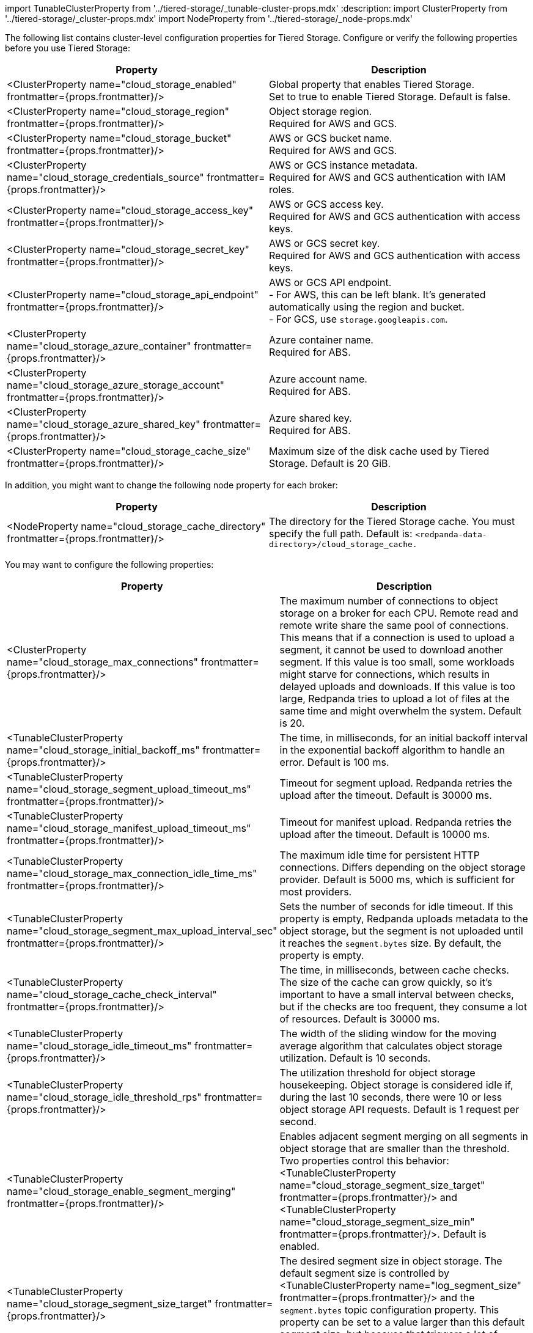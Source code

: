import TunableClusterProperty from '../tiered-storage/_tunable-cluster-props.mdx'
:description: 
import ClusterProperty from '../tiered-storage/_cluster-props.mdx'
import NodeProperty from '../tiered-storage/_node-props.mdx'

The following list contains cluster-level configuration properties for Tiered Storage. Configure or verify the following properties before you use Tiered Storage:

|===
| Property | Description

| <ClusterProperty name="cloud_storage_enabled" frontmatter={props.frontmatter}/>
| Global property that enables Tiered Storage. +
Set to true to enable Tiered Storage. Default is false.

| <ClusterProperty name="cloud_storage_region" frontmatter={props.frontmatter}/>
| Object storage region. +
Required for AWS and GCS.

| <ClusterProperty name="cloud_storage_bucket" frontmatter={props.frontmatter}/>
| AWS or GCS bucket name. +
Required for AWS and GCS.

| <ClusterProperty name="cloud_storage_credentials_source" frontmatter={props.frontmatter}/>
| AWS or GCS instance metadata. +
Required for AWS and GCS authentication with IAM roles.

| <ClusterProperty name="cloud_storage_access_key" frontmatter={props.frontmatter}/>
| AWS or GCS access key. +
Required for AWS and GCS authentication with access keys.

| <ClusterProperty name="cloud_storage_secret_key" frontmatter={props.frontmatter}/>
| AWS or GCS secret key. +
Required for AWS and GCS authentication with access keys.

| <ClusterProperty name="cloud_storage_api_endpoint" frontmatter={props.frontmatter}/>
| AWS or GCS API endpoint. +
- For AWS, this can be left blank. It's generated automatically using the region and bucket. +
- For GCS, use `storage.googleapis.com`.

| <ClusterProperty name="cloud_storage_azure_container" frontmatter={props.frontmatter}/>
| Azure container name. +
Required for ABS.

| <ClusterProperty name="cloud_storage_azure_storage_account" frontmatter={props.frontmatter}/>
| Azure account name. +
Required for ABS.

| <ClusterProperty name="cloud_storage_azure_shared_key" frontmatter={props.frontmatter}/>
| Azure shared key. +
Required for ABS.

| <ClusterProperty name="cloud_storage_cache_size" frontmatter={props.frontmatter}/>
| Maximum size of the disk cache used by Tiered Storage. Default is 20 GiB.
|===

In addition, you might want to change the following node property for each broker:

|===
| Property | Description

| <NodeProperty name="cloud_storage_cache_directory" frontmatter={props.frontmatter}/>
| The directory for the Tiered Storage cache. You must specify the full path. Default is: `<redpanda-data-directory>/cloud_storage_cache.`
|===

You may want to configure the following properties:

|===
| Property | Description

| <ClusterProperty name="cloud_storage_max_connections" frontmatter={props.frontmatter}/>
| The maximum number of connections to object storage on a broker for each CPU. Remote read and remote write share the same pool of connections. This means that if a connection is used to upload a segment, it cannot be used to download another segment. If this value is too small, some workloads might starve for connections, which results in delayed uploads and downloads. If this value is too large, Redpanda tries to upload a lot of files at the same time and might overwhelm the system. Default is 20.

| <TunableClusterProperty name="cloud_storage_initial_backoff_ms" frontmatter={props.frontmatter}/>
| The time, in milliseconds, for an initial backoff interval in the exponential backoff algorithm to handle an error. Default is 100 ms.

| <TunableClusterProperty name="cloud_storage_segment_upload_timeout_ms" frontmatter={props.frontmatter}/>
| Timeout for segment upload. Redpanda retries the upload after the timeout. Default is 30000 ms.

| <TunableClusterProperty name="cloud_storage_manifest_upload_timeout_ms" frontmatter={props.frontmatter}/>
| Timeout for manifest upload. Redpanda retries the upload after the timeout. Default is 10000 ms.

| <TunableClusterProperty name="cloud_storage_max_connection_idle_time_ms" frontmatter={props.frontmatter}/>
| The maximum idle time for persistent HTTP connections. Differs depending on the object storage provider. Default is 5000 ms, which is sufficient for most providers.

| <TunableClusterProperty name="cloud_storage_segment_max_upload_interval_sec" frontmatter={props.frontmatter}/>
| Sets the number of seconds for idle timeout. If this property is empty, Redpanda uploads metadata to the object storage, but the segment is not uploaded until it reaches the `segment.bytes` size. By default, the property is empty.

| <TunableClusterProperty name="cloud_storage_cache_check_interval" frontmatter={props.frontmatter}/>
| The time, in milliseconds, between cache checks. The size of the cache can grow quickly, so it's important to have a small interval between checks, but if the checks are too frequent, they consume a lot of resources. Default is 30000 ms.

| <TunableClusterProperty name="cloud_storage_idle_timeout_ms" frontmatter={props.frontmatter}/>
| The width of the sliding window for the moving average algorithm that calculates object storage utilization. Default is 10 seconds.

| <TunableClusterProperty name="cloud_storage_idle_threshold_rps" frontmatter={props.frontmatter}/>
| The utilization threshold for object storage housekeeping. Object storage is considered idle if, during the last 10 seconds, there were 10 or less object storage API requests. Default is 1 request per second.

| <TunableClusterProperty name="cloud_storage_enable_segment_merging" frontmatter={props.frontmatter}/>
| Enables adjacent segment merging on all segments in object storage that are smaller than the threshold. Two properties control this behavior: <TunableClusterProperty name="cloud_storage_segment_size_target" frontmatter={props.frontmatter}/> and <TunableClusterProperty name="cloud_storage_segment_size_min" frontmatter={props.frontmatter}/>. Default is enabled.

| <TunableClusterProperty name="cloud_storage_segment_size_target" frontmatter={props.frontmatter}/>
| The desired segment size in object storage. The default segment size is controlled by <TunableClusterProperty name="log_segment_size" frontmatter={props.frontmatter}/> and the `segment.bytes` topic configuration property. This property can be set to a value larger than this default segment size, but because that triggers a lot of segment reuploads, it's not recommended.

| <TunableClusterProperty name="cloud_storage_segment_size_min" frontmatter={props.frontmatter}/>
| The smallest segment size in object storage that Redpanda keeps. Default is 50% of log segment size.
|===

Under normal circumstances, you should not need to configure the following tunable properties:

|===
| Property | Description

| <TunableClusterProperty name="cloud_storage_upload_ctrl_update_interval_ms" frontmatter={props.frontmatter}/>
| The recompute interval for the upload controller. Default is 60000 ms.

| <TunableClusterProperty name="cloud_storage_upload_ctrl_p_coeff" frontmatter={props.frontmatter}/>
| The proportional coefficient for the upload controller. Default is -2.

| <TunableClusterProperty name="cloud_storage_upload_ctrl_d_coeff" frontmatter={props.frontmatter}/>
| The derivative coefficient for the upload controller. Default is 0.

| <TunableClusterProperty name="cloud_storage_upload_ctrl_min_shares" frontmatter={props.frontmatter}/>
| The minimum number of I/O and CPU shares that the remote write process can use. Default is 100.

| <TunableClusterProperty name="cloud_storage_upload_ctrl_max_shares" frontmatter={props.frontmatter}/>
| The maximum number of I/O and CPU shares that the remote write process can use. Default is 1000.

| <ClusterProperty name="cloud_storage_disable_tls" frontmatter={props.frontmatter}/>
| Disables TLS encryption. Set to true if TLS termination is done by the proxy, such as HAProxy. Default is false.

| <ClusterProperty name="cloud_storage_api_endpoint_port" frontmatter={props.frontmatter}/>
| Overrides the default API endpoint port. Default is 443.

| <ClusterProperty name="cloud_storage_trust_file" frontmatter={props.frontmatter}/>
| The public certificate used to validate the TLS connection to object storage. If this is empty, Redpanda uses your operating system's CA cert pool.

| <TunableClusterProperty name="cloud_storage_reconciliation_interval_ms" frontmatter={props.frontmatter}/>
| Deprecated. +
 +
The interval, in milliseconds, to reconcile partitions that need to be uploaded. A long reconciliation interval can result in a delayed reaction to topic creation, topic deletion, or leadership rebalancing events. A short reconciliation interval guarantees that new partitions are picked up quickly, but the process uses more resources. Default is 10000 ms.
|===
